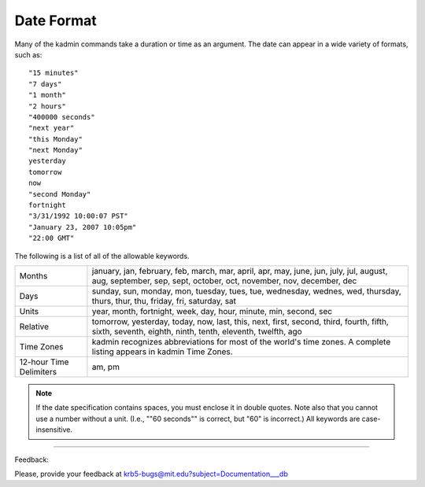 Date Format
===============

Many of the kadmin commands take a duration or time as an argument. The date can appear in a wide variety of formats, such as::

     "15 minutes"
     "7 days"
     "1 month"
     "2 hours"
     "400000 seconds"
     "next year"
     "this Monday"
     "next Monday"
     yesterday
     tomorrow
     now
     "second Monday"
     fortnight
     "3/31/1992 10:00:07 PST"
     "January 23, 2007 10:05pm"
     "22:00 GMT"
     

The following is a list of all of the allowable keywords.

========================== ============================================
Months                      january, jan, february, feb, march, mar, april, apr, may, june, jun, july, jul, august, aug, september, sep, sept, october, oct, november, nov, december, dec 
Days                        sunday, sun, monday, mon, tuesday, tues, tue, wednesday, wednes, wed, thursday, thurs, thur, thu, friday, fri, saturday, sat 
Units                       year, month, fortnight, week, day, hour, minute, min, second, sec 
Relative                    tomorrow, yesterday, today, now, last, this, next, first, second, third, fourth, fifth, sixth, seventh, eighth, ninth, tenth, eleventh, twelfth, ago 
Time Zones                  kadmin recognizes abbreviations for most of the world's time zones. A complete listing appears in kadmin Time Zones. 
12-hour Time Delimiters     am, pm
========================== ============================================


.. note:: If the date specification contains spaces, you must enclose it in double quotes. Note also that you cannot use a number without a unit. (I.e., ""60 seconds"" is correct, but "60" is incorrect.) All keywords are case-insensitive.


------------

Feedback:

Please, provide your feedback at krb5-bugs@mit.edu?subject=Documentation___db

